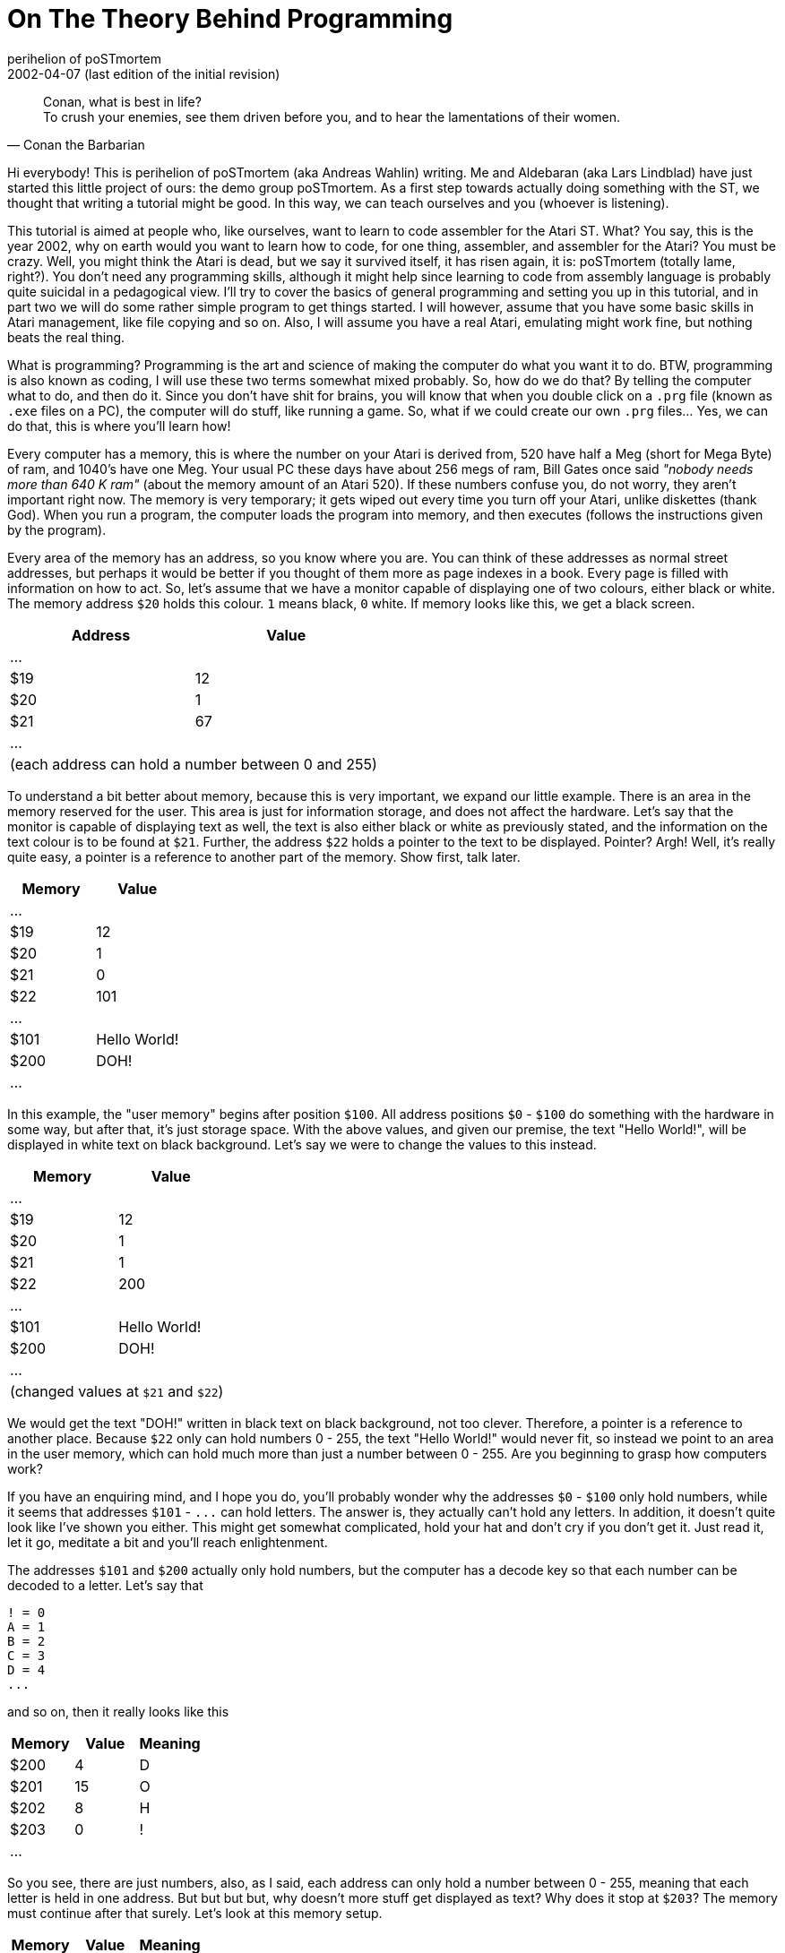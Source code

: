 On The Theory Behind Programming
================================
perihelion of poSTmortem
2002-04-07 (last edition of the initial revision)

[quote, Conan the Barbarian]
____
Conan, what is best in life? +
To crush your enemies, see them driven before you, and to hear the lamentations of their women.
____

Hi everybody! This is perihelion of poSTmortem (aka Andreas Wahlin) writing. Me and
Aldebaran (aka Lars Lindblad) have just started this little project of ours: the demo group
poSTmortem. As a first step towards actually doing something with the ST, we thought that
writing a tutorial might be good. In this way, we can teach ourselves and you (whoever is
listening).

This tutorial is aimed at people who, like ourselves, want to learn to code assembler for the
Atari ST. What? You say, this is the year 2002, why on earth would you want to learn how to
code, for one thing, assembler, and assembler for the Atari? You must be crazy. Well, you
might think the Atari is dead, but we say it survived itself, it has risen again, it is:
poSTmortem (totally lame, right?). You don't need any programming skills, although it might
help since learning to code from assembly language is probably quite suicidal in a
pedagogical view. I'll try to cover the basics of general programming and setting you up in
this tutorial, and in part two we will do some rather simple program to get things started. I
will however, assume that you have some basic skills in Atari management, like file copying
and so on. Also, I will assume you have a real Atari, emulating might work fine, but nothing
beats the real thing.

What is programming? Programming is the art and science of making the computer do what
you want it to do. BTW, programming is also known as coding, I will use these two terms
somewhat mixed probably. So, how do we do that? By telling the computer what to do, and
then do it. Since you don't have shit for brains, you will know that when you double click on a
`.prg` file (known as `.exe` files on a PC), the computer will do stuff, like running a game. So,
what if we could create our own `.prg` files... Yes, we can do that, this is where you'll learn
how!

Every computer has a memory, this is where the number on your Atari is derived from, 520
have half a Meg (short for Mega Byte) of ram, and 1040's have one Meg. Your usual PC these
days have about 256 megs of ram, Bill Gates once said _"nobody needs more than 640 K ram"_
(about the memory amount of an Atari 520). If these numbers confuse you, do not worry,
they aren't important right now. The memory is very temporary; it gets wiped out every time
you turn off your Atari, unlike diskettes (thank God). When you run a program, the computer
loads the program into memory, and then executes (follows the instructions given by the
program).

Every area of the memory has an address, so you know where you are. You can think of
these addresses as normal street addresses, but perhaps it would be better if you thought of
them more as page indexes in a book. Every page is filled with information on how to act. So,
let's assume that we have a monitor capable of displaying one of two colours, either black or
white. The memory address `$20` holds this colour. `1` means black, `0` white. If memory looks
like this, we get a black screen.

[options="header,footer",cols="2*^"]
|=======================
|Address|Value
|...    |
|$19    | 12
|$20    | 1
|$21    | 67
|...    |
2+|(each address can hold a number between 0 and 255)
|=======================

To understand a bit better about memory, because this is very important, we expand our
little example. There is an area in the memory reserved for the user. This area is just for
information storage, and does not affect the hardware. Let's say that the monitor is capable
of displaying text as well, the text is also either black or white as previously stated, and the
information on the text colour is to be found at `$21`. Further, the address `$22` holds a pointer
to the text to be displayed. Pointer? Argh! Well, it's really quite easy, a pointer is a reference
to another part of the memory. Show first, talk later.

[options="header",cols="2*^"]
|=====================
|Memory|Value
|...   |
|$19   | 12
|$20   | 1
|$21   | 0
|$22   | 101
|...   |
|$101  | Hello World!
|$200  | DOH!
|...   |
|=====================

In this example, the "user memory" begins after position `$100`. All address positions `$0` -
`$100` do something with the hardware in some way, but after that, it's just storage space.
With the above values, and given our premise, the text "Hello World!", will be displayed in
white text on black background. Let's say we were to change the values to this instead.

[options="header,footer",cols="2*^"]
|=====================
|Memory|Value
|...   |
|$19   | 12
|$20   | 1
|$21   | 1
|$22   | 200
|...   |
|$101  | Hello World!
|$200  | DOH!
|...   |
2+|(changed values at `$21` and `$22`)
|=====================

We would get the text "DOH!" written in black text on black background, not too clever.
Therefore, a pointer is a reference to another place. Because `$22` only can hold numbers 0 -
255, the text "Hello World!" would never fit, so instead we point to an area in the user
memory, which can hold much more than just a number between 0 - 255. Are you beginning
to grasp how computers work?

If you have an enquiring mind, and I hope you do, you'll probably wonder why the addresses
`$0` - `$100` only hold numbers, while it seems that addresses `$101` - `...` can hold letters. The
answer is, they actually can't hold any letters. In addition, it doesn't quite look like I've shown
you either. This might get somewhat complicated, hold your hat and don't cry if you don't get
it. Just read it, let it go, meditate a bit and you'll reach enlightenment.

The addresses `$101` and `$200` actually only hold numbers, but the computer has a decode
key so that each number can be decoded to a letter. Let's say that

....
! = 0
A = 1
B = 2
C = 3
D = 4
...
....

and so on, then it really looks like this

[options="header",cols="3*^"]
|=====================
|Memory|Value|Meaning
|$200  | 4   | D
|$201  | 15  | O
|$202  | 8   | H
|$203  | 0   | !
|...   |     |
|=====================

So you see, there are just numbers, also, as I said, each address can only hold a number
between 0 - 255, meaning that each letter is held in one address. But but but but, why
doesn't more stuff get displayed as text? Why does it stop at `$203`? The memory must
continue after that surely. Let's look at this memory setup.

[options="header",cols="3*^"]
|=====================
|Memory|Value|Meaning
|$200  | 4   | D
|$201  | 15  | O
|$202  | 8   | H
|$203  | 0   | !
|$204  | 15  | O
|$205  | 4   | D
|...   |     |
|=====================

The text on the screen would display as "DOH!OD" and probably much more (the rest of the
memory in fact). Well, here we use a control number, let's say that the computer knows that
when in reaches the number 255 the text ends there. If memory looks like this:

[options="header",cols="3*^"]
|=====================
|Memory|Value|Meaning
|...   |     |
|$19   | 12  | something
|$20   | 1   | background colour
|$21   | 0   | text colour
|$22   | 200 | pointer to text on screen
|...   |     |
|$200  | 4   | D
|$201  | 15  | O
|$202  | 8   | H
|$203  | 0   | !
|$204  | 255 | end of text
|$205  | 4   | D
|=====================

the text "DOH!" would be displayed in white on black background. When the computer
reaches `$204`, it sees the number 255, which means stop displaying text, so the letter (or
rather, value) at `$205` and following addresses will not be displayed. Like I said, this may be
a bit advanced, don't panic. We will get much more concrete in tutorial 2. I just want you to
have a theoretical basis so you know what's what and so you can refer back to this. Just let
this sink into your unconscious, when the time is right and you have correct understanding, it
will surface and you will get it.

Now, for the last theory lesson: how do you actually make something happen? As we know,
there are `.prg` files that make stuff happen. With our above knowledge, we know that they
affect memory. We can write down simple commands in a text file, and then have that text
file translated into the `.prg` format, so that the computer will understand what we say. A
program that can pull this off is known as a compiler, a compiler usually comes with a text
editor, suited for programming needs. The text file you use to create a `.prg` file, is known as
the source code. Let's take another example, this time let's assume we wrote this source
code.

....
Put #1 at $20
Put #0 at $21
Put #200 at $22
Put #4 at $200
Put #15 at $201
Put #8 at $202
Put #0 at $203
Put #255 at $204
Initialise monitor
....

Now, as you can guess, `#` stands for value, a numerical value in our case, and `$` stands for
address. Now, if we compile this source code, that is, translate it to a format the computer
understands, we will get a `.prg` file. When we double click on that file, the computer will do
what it says above: the different values will be loaded into the different addresses, creating
the memory profile given above. The last line "Initialise monitor" is for engaging the monitor.
When the monitor is engaged, the Atari knows that it should look at `$20`, `$21` and `$22` to
gather the data needed. So instead of "Initialise monitor", perhaps we could've written

....
Activate $20
Activate $21
Activate $22
....

Because what we really want to do is to make the information on these addresses happen;
we want the computer to process the information given. This is long and clumsy however,
and the line "Initialise monitor", or whatever you might call it, is far simpler.

The computer, internally, understands nothing but 1's and 0's, all text and numbers I have
given above is for human understanding (more on binary understanding later). Also, none of
the commands or memory addresses have any significance for the Atari, they are examples
only.

OK, theory lesson over. Hope I haven't scared you away. In the next tutorial we will get into
how to actually make a .prg file. It won't do much, but at least you will get to see your code
in action.
